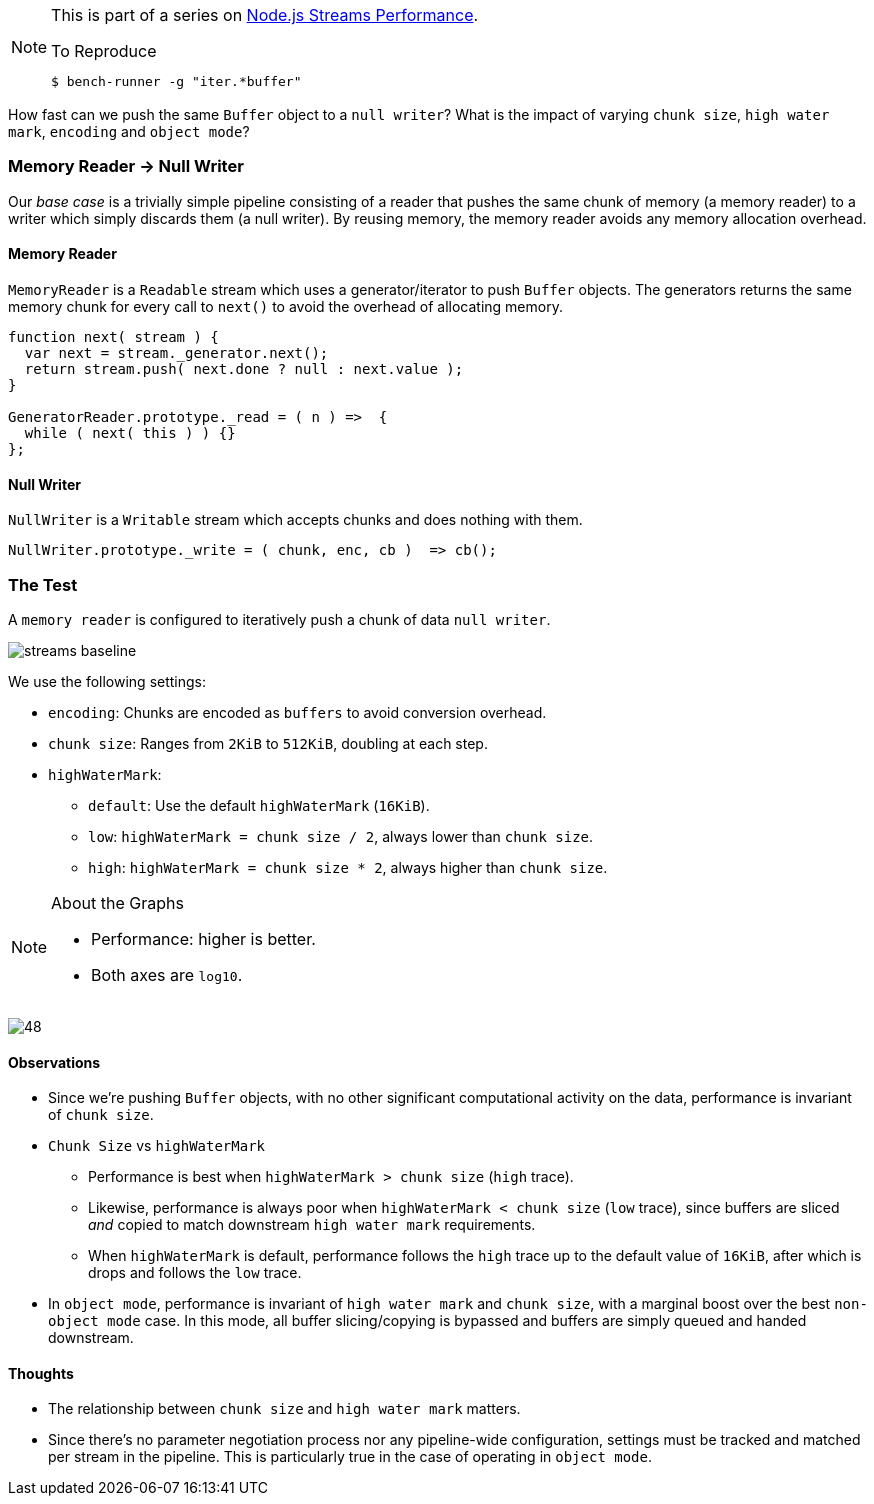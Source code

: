 [NOTE]
====
This is part of a series on http://vperi.com/2017/07/03/node-js-streams-performance[Node.js Streams Performance].

.To Reproduce
```javascript
$ bench-runner -g "iter.*buffer"
```
====

[.address]
How fast can we push the same `Buffer` object to a `null writer`? What is the impact of varying `chunk size`, `high water mark`, `encoding` and `object mode`?

=== Memory Reader -> Null Writer
Our _base case_ is a trivially simple pipeline consisting of a reader that pushes the same chunk of memory (a memory reader) to a writer which simply discards them (a null writer). By reusing memory, the memory reader avoids any memory
allocation overhead.

==== Memory Reader
`MemoryReader` is a `Readable` stream which uses a
generator/iterator to push `Buffer` objects. The
generators returns the same memory chunk for every call to
`next()` to avoid the overhead of allocating memory.

[source,javascript]
----
function next( stream ) {
  var next = stream._generator.next();
  return stream.push( next.done ? null : next.value );
}

GeneratorReader.prototype._read = ( n ) =>  {
  while ( next( this ) ) {}
};
----

==== Null Writer
`NullWriter` is a `Writable` stream which accepts chunks and does
nothing with them.

[source,javascript]
----
NullWriter.prototype._write = ( chunk, enc, cb )  => cb();
----

=== The Test
A `memory reader` is configured to iteratively push a chunk of data `null writer`.

image::streams-baseline.png[align=center]

We use the following settings:

* `encoding`: Chunks are encoded as `buffers` to avoid conversion overhead.
* `chunk size`: Ranges from `2KiB` to `512KiB`, doubling at each step.
* `highWaterMark`:
  ** `default`: Use the default `highWaterMark` (`16KiB`).
  ** `low`: `highWaterMark = chunk size / 2`, always lower than `chunk size`.
  ** `high`: `highWaterMark = chunk size * 2`, always higher than `chunk size`.

[NOTE]
====
.About the Graphs
- Performance: higher is better.
- Both axes are `log10`.
====

image:48.png[align=center]

[[high-water-dip]]
==== Observations
* Since we're pushing `Buffer` objects, with no other significant computational activity on the data, performance is invariant of `chunk size`.
* `Chunk Size` vs `highWaterMark`
 ** Performance is best when `highWaterMark > chunk size` (`high` trace).
 ** Likewise, performance is always poor when `highWaterMark < chunk size` (`low` trace), since buffers are sliced _and_ copied to match downstream `high water mark` requirements.
 ** When `highWaterMark` is default, performance follows the `high` trace up to the default value of `16KiB`, after which is drops and follows the `low` trace.

* In `object mode`, performance is invariant of `high water mark` and `chunk size`, with a marginal boost over the best `non-object mode` case. In this mode, all buffer slicing/copying is bypassed and buffers are simply queued and handed downstream.

==== Thoughts
* The relationship between `chunk size` and `high water mark` matters.
* Since there's no parameter negotiation process nor any pipeline-wide configuration, settings must be tracked and matched per stream in the pipeline. This is particularly true in the case of operating in `object mode`.
